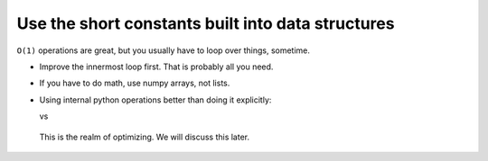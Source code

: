 

Use the short constants built into data structures
~~~~~~~~~~~~~~~~~~~~~~~~~~~~~~~~~~~~~~~~~~~~~~~~~~

``O(1)`` operations are great, but you usually have to loop over
things, sometime.

- Improve the innermost loop first.  That is probably all you need.

- If you have to do math, use numpy arrays, not lists.

- Using internal python operations better than doing it explicitly:

  .. python::

      [ (a+b) for a,b in zip(A, B) ]

  vs

  .. python::

     L = [ ]
     for a, b in zip(A, B):
         L.append(a+b)

.. epigraph::

   This is the realm of optimizing.  We will discuss this later.
